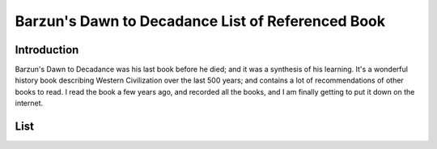 Barzun's Dawn to Decadance List of Referenced Book
==================================================

Introduction
------------
Barzun's Dawn to Decadance was his last book before he died; and it was a
synthesis of his learning. It's a wonderful history book describing Western
Civilization over the last 500 years; and contains a lot of recommendations of
other books to read. I read the book a few years ago, and recorded all the
books, and I am finally getting to put it down on the internet.

List
----

+------+--------------------------+-------------------------------------------+-------+
| Page | Author                   | Title                                     | Notes |
+======+==========================+===========================================+=======+
| 5    | Lutien Febvie & James    | The Coming of the Book                    |
|      | Martin                   |                                           |
+------+--------------------------+-------------------------------------------+
| 13   | Anthony Froude           | Life & Letters of Erasmus                 |
+------+--------------------------+-------------------------------------------+
| 16   | Martin Luther            | Table Talk                                |
+------+--------------------------+-------------------------------------------+
| 30   | Dorothy Sayers           | The Mind of the Maker                     |
+------+--------------------------+-------------------------------------------+
| 56   | Paul Oskar Kristeller    | Renaissance Thought                       |
+------+--------------------------+-------------------------------------------+
| 67   | Leonardo Da Vinci        | Notebooks                                 |
+------+--------------------------+-------------------------------------------+
| 75   | H. Ruhemann              | Artist and Craftman                       |
+------+--------------------------+-------------------------------------------+
| B76  | Cellini                  | Autobiography                             |
+------+--------------------------+-------------------------------------------+
| B77  | Ralph Mayer              | Artist's Handbook                         |
+------+--------------------------+-------------------------------------------+
| 80   | Montaigne                | Diary of 1580-81                          |
+------+--------------------------+-------------------------------------------+
| 81   | Beaumarchais             | The Marriage of Figaro                    |
+------+--------------------------+-------------------------------------------+
| 86   | Balzac                   | Catherine de Médicis                      |
+------+--------------------------+-------------------------------------------+
| 93   | Rupert Croft-Cooke       | Through Spain with Don Quixote            |
+------+--------------------------+-------------------------------------------+
| 94   | José Castillejo          | War of Ideas in Spain                     |
+------+--------------------------+-------------------------------------------+
| 99   | Samuel Eliot Marison     | Christopher Columbus, Mariner             |
+------+--------------------------+-------------------------------------------+
| 103  | Oliver Wamer             | English Maritime Writing from Hakluyt to  |
|      |                          | Cook                                      |
+------+--------------------------+-------------------------------------------+
| 103  | Dorothy Sayers           | The Adverture of Uncle Meleager's Will    |
+------+--------------------------+-------------------------------------------+
| 105  | Valazquez                | Painting: "The Surrender at Brenda"       |
+------+--------------------------+-------------------------------------------+
| 106  | José Ortega y Gasset     | Invertebrate Spain                        |
+------+--------------------------+-------------------------------------------+
| 108  | Hugh A MacDougal         | Racial Myth in English History            |
+------+--------------------------+-------------------------------------------+
| 111  | Theodore Caplow          | Peace Games                               |
+------+--------------------------+-------------------------------------------+
| 111  | Anon.; tr. WS Merwin     | La Vida de Lazavillo                      |
+------+--------------------------+-------------------------------------------+
| 114  | James Pennethorne Huges  | Is thy name Wart?                         |
+------+--------------------------+-------------------------------------------+
| 122  | Josephine Tey            | The Daughter of Our Time                  |
+------+--------------------------+-------------------------------------------+
| 122  | Charles Ross             | Richard III                               |
+------+--------------------------+-------------------------------------------+
| 133  | Albert Jay Nock          | A Journey into Rabelais' France           |
+------+--------------------------+-------------------------------------------+
| 137  | Montaigne                | Travels                                   |
+------+--------------------------+-------------------------------------------+
| 140  | Jacob Feis               | Shakespeare and Montaigne                 |
+------+--------------------------+-------------------------------------------+
| 152  | WP Ker                   | Epic & Romance                            |
+------+--------------------------+-------------------------------------------+
| 154  | Anon.; tr. Leonard Bacon | Os Lusiadas                               |
+------+--------------------------+-------------------------------------------+
| 161  | Edmund H Fellows         | The English Madrigal School               |
+------+--------------------------+-------------------------------------------+
| 162  | Ed. WH Auden & NH Pearson | The English Poets, Vol II                |
+------+--------------------------+-------------------------------------------+
| 164  | Jacques Barzun           | An Essay on French Verse for Readers of   |
|      |                          | English Poetry                            |
+------+--------------------------+-------------------------------------------+
| 167  | JE Spingarn              | Literary Criticism in the Renaissance     |
+------+--------------------------+-------------------------------------------+
| 172  | Harold Nicolson          | Diplomacy                                 |
+------+--------------------------+-------------------------------------------+
| 172  | JF Revel                 | Culture and Cuisine                       |
+------+--------------------------+-------------------------------------------+
| 188  | Milton                   | Comus                                     |
+------+--------------------------+-------------------------------------------+
| 192  | Whitehead                | Science and Modern World                  |
+------+--------------------------+-------------------------------------------+
| 192  | HT Pledge                | Science since 1500                        |
+------+--------------------------+-------------------------------------------+
| 196  | F Sherwood Taylor        | The Alchemsits                            |
+------+--------------------------+-------------------------------------------+
| 196  | New ideas do not battle so much with ignorance as with solid         |
|      | knowledge                                                            |
+------+--------------------------+-------------------------------------------+
| 205  | Dava Sobel               | Longitude                                 |
+------+--------------------------+-------------------------------------------+
| 222  | Bergen Evans             | The Psychiatry of Robert Burton           |
+------+--------------------------+-------------------------------------------+
| 227  | Ed. Manuel Komroff       | The Contemporaries of Marco Polo          |
+------+--------------------------+-------------------------------------------+
| 229  | JH Mundy & Peter         | The Medieval Town                         |
|      | Riesenberg               |                                           |
+------+--------------------------+-------------------------------------------+
| 230  | Jean Gimpel              | The Medieval Machine                      |
+------+--------------------------+-------------------------------------------+
| 231  | David S. Landes          | A Revolution in Time                      |
+------+--------------------------+-------------------------------------------+
| 231  | GG Coulton               | The Fate of Medieval Art                  |
+------+--------------------------+-------------------------------------------+
| 231  | Helen Waddell            | Medieval Latin Lyrics                     |
+------+--------------------------+-------------------------------------------+
| 232  | Norman Cantor            | Medieval Lives                            |
+------+--------------------------+-------------------------------------------+
| 232  | tr. Richard Aldington    | The Fifteen Joys of Marriage              |
+------+--------------------------+-------------------------------------------+
| 233  | tr. William R Trask      | Medieval Lyrics of Europe                 |
+------+--------------------------+-------------------------------------------+
| 314  | Laurence Sterne          | Tristram Shandy                           |
+------+--------------------------+-------------------------------------------+-----------+
| 314  | Christopher Duffy        | The fortress in the Age of                | Technical |
|      |                          | Vauban and Fredrick the Great             |           |
+------+--------------------------+-------------------------------------------+-----------+
| 325  | Swift                    | On the Death of Dr. Swift                 |
+------+--------------------------+-------------------------------------------+-----------+
| 335  | Charles Scribner III     | Rubens                                    | Leaf through the art |
+------+--------------------------+-------------------------------------------+-----------+
| 336  | Charles Scribner III     | Bernini                                   | Leaf through the art |
+------+--------------------------+-------------------------------------------+-----------+
| 342  | Racine, tr. Robert       | Phaedra                                   |
|      | Lowell                   |                                           |
+------+--------------------------+-------------------------------------------+
| 351  | Emily James Putnam       | The Lady                                  |
+------+--------------------------+-------------------------------------------+
| 351  | Harold Nicolson          | Good Behavior                             |
+------+--------------------------+-------------------------------------------+
| 354  | Ludwig Lewisohn          | German Style                              |
+------+--------------------------+-------------------------------------------+
| 354  | ed. Ward Allen           | Translating For King James                |
+------+--------------------------+-------------------------------------------+
| 356  | Joseph Wood Krutch       | Comedy and Conscience After the Restoration ch 1-4 |
+------+--------------------------+-------------------------------------------+
| 367  | Berkeyely George         | Commonplace Book                          |
+------+--------------------------+-------------------------------------------+
| 377  | Ed. I Bernard Cohen      | The Album of Science: Leonardo to         |
|      |                          | Lavoisier                                 |
+------+--------------------------+-------------------------------------------+
| 378  | Voltaire, tr. Anthony    | The Lisbon Earthquake                     |
|      | Hecht                    |                                           |
+------+--------------------------+-------------------------------------------+
| 379  | Oscar A Haac             | Marivax                                   |
+------+--------------------------+-------------------------------------------+
| 410  | Walpole in Everyman      | Selected Letters of Horace                |
|      | Library Edition          |                                           |
+------+--------------------------+-------------------------------------------+
| 410  | Harrison Ross Steeves    | Before Jane Austen                        |
+------+--------------------------+-------------------------------------------+
| 411  | Joseph Wood Krutch       | Samuel Johnson                            |
+------+--------------------------+-------------------------------------------+
| 413  | Samuel Johnson           | Journey to the Western Isles of Scotland  |
+------+--------------------------+-------------------------------------------+
| B420 | Ed. Joan Peyser          | The Orchestra                             |
+------+--------------------------+-------------------------------------------+
| 426  | Peter Paret              | Understanding War                         |
+------+--------------------------+-------------------------------------------+
| 430  | Charles Downer Hazen     | The French Revolution                     |
+------+--------------------------+-------------------------------------------+
| 430  | Albert Goodwin           | The French Revolution                     |
+------+--------------------------+-------------------------------------------+
| 430  | Carlyle                  | The French Revolution                     |
+------+--------------------------+-------------------------------------------+
| 430  | Simon Schama             | Citizens                                  |
+------+--------------------------+-------------------------------------------+
| 437  | John F Lesch             | Science and Medicine in France 1790-1855  |
+------+--------------------------+-------------------------------------------+

